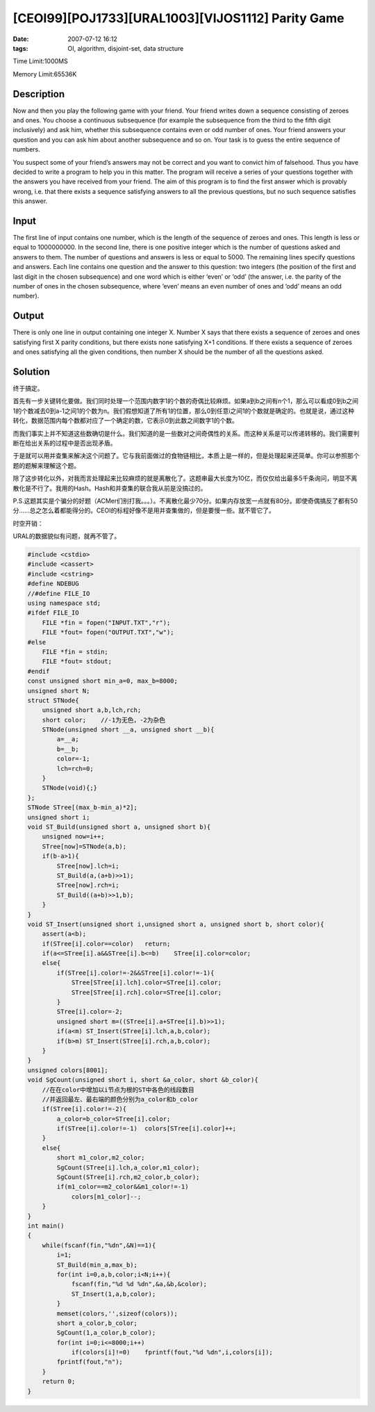 [CEOI99][POJ1733][URAL1003][VIJOS1112] Parity Game
==================================================

:date: 2007-07-12 16:12
:tags: OI, algorithm, disjoint-set, data structure

Time Limit:1000MS

Memory Limit:65536K

Description
-----------

Now and then you play the following game with your friend. Your friend writes down a sequence consisting of zeroes and ones. You choose a continuous subsequence (for example the subsequence from the third to the fifth digit inclusively) and ask him, whether this subsequence contains even or odd number of ones. Your friend answers your question and you can ask him about another subsequence and so on. Your task is to guess the entire sequence of numbers.

You suspect some of your friend’s answers may not be correct and you want to convict him of falsehood. Thus you have decided to write a program to help you in this matter. The program will receive a series of your questions together with the answers you have received from your friend. The aim of this program is to find the first answer which is provably wrong, i.e. that there exists a sequence satisfying answers to all the previous questions, but no such sequence satisfies this answer.

Input
-----

The first line of input contains one number, which is the length of the sequence of zeroes and ones. This length is less or equal to 1000000000. In the second line, there is one positive integer which is the number of questions asked and answers to them. The number of questions and answers is less or equal to 5000. The remaining lines specify questions and answers. Each line contains one question and the answer to this question: two integers (the position of the first and last digit in the chosen subsequence) and one word which is either ‘even’ or ‘odd’ (the answer, i.e. the parity of the number of ones in the chosen subsequence, where ‘even’ means an even number of ones and ‘odd’ means an odd number).

Output
------

There is only one line in output containing one integer X. Number X says that there exists a sequence of zeroes and ones satisfying first X parity conditions, but there exists none satisfying X+1 conditions. If there exists a sequence of zeroes and ones satisfying all the given conditions, then number X should be the number of all the questions asked.

Solution
--------

终于搞定。

首先有一步关键转化要做。我们同时处理一个范围内数字1的个数的奇偶比较麻烦。如果a到b之间有n个1，那么可以看成0到b之间1的个数减去0到a-1之间1的个数为n。我们假想知道了所有1的位置，那么0到任意i之间1的个数就是确定的。也就是说，通过这种转化，数据范围内每个数都对应了一个确定的数，它表示0到此数之间数字1的个数。

而我们事实上并不知道这些数确切是什么。我们知道的是一些数对之间奇偶性的关系。而这种关系是可以传递转移的。我们需要判断在给出关系的过程中是否出现矛盾。

于是就可以用并查集来解决这个问题了。它与我前面做过的食物链相比，本质上是一样的，但是处理起来还简单。你可以参照那个题的题解来理解这个题。

除了这步转化以外，对我而言处理起来比较麻烦的就是离散化了。这题串最大长度为10亿，而仅仅给出最多5千条询问，明显不离散化是不行了。我用的Hash。Hash和并查集的联合我从前是没搞过的。

P.S.这题其实是个骗分的好题（ACMer们别打我。。。）。不离散化最少70分。如果内存放宽一点就有80分。即使奇偶搞反了都有50分……总之怎么着都能得分的。CEOI的标程好像不是用并查集做的，但是要慢一些。就不管它了。

时空开销：

URAL的数据貌似有问题，就再不管了。

|image0|

|image1|

.. code:: cpp

    #include <cstdio>
    #include <cassert>
    #include <cstring>
    #define NDEBUG
    //#define FILE_IO
    using namespace std;
    #ifdef FILE_IO
        FILE *fin = fopen("INPUT.TXT","r");
        FILE *fout= fopen("OUTPUT.TXT","w");
    #else
        FILE *fin = stdin;
        FILE *fout= stdout;
    #endif
    const unsigned short min_a=0, max_b=8000;
    unsigned short N;
    struct STNode{
        unsigned short a,b,lch,rch;
        short color;    //-1为无色，-2为杂色 
        STNode(unsigned short __a, unsigned short __b){
            a=__a;
            b=__b;
            color=-1;
            lch=rch=0;
        }
        STNode(void){;}
    };
    STNode STree[(max_b-min_a)*2];
    unsigned short i;
    void ST_Build(unsigned short a, unsigned short b){
        unsigned now=i++;
        STree[now]=STNode(a,b);
        if(b-a>1){
            STree[now].lch=i;
            ST_Build(a,(a+b)>>1);
            STree[now].rch=i;
            ST_Build((a+b)>>1,b);
        }
    }
    void ST_Insert(unsigned short i,unsigned short a, unsigned short b, short color){
        assert(a<b);
        if(STree[i].color==color)   return;
        if(a<=STree[i].a&&STree[i].b<=b)    STree[i].color=color;
        else{
            if(STree[i].color!=-2&&STree[i].color!=-1){
                STree[STree[i].lch].color=STree[i].color;
                STree[STree[i].rch].color=STree[i].color;
            }
            STree[i].color=-2;
            unsigned short m=((STree[i].a+STree[i].b)>>1);
            if(a<m) ST_Insert(STree[i].lch,a,b,color);
            if(b>m) ST_Insert(STree[i].rch,a,b,color);
        }
    }
    unsigned colors[8001];
    void SgCount(unsigned short i, short &a_color, short &b_color){
        //在在color中增加以i节点为根的ST中各色的线段数目
        //并返回最左、最右端的颜色分别为a_color和b_color
        if(STree[i].color!=-2){
            a_color=b_color=STree[i].color;
            if(STree[i].color!=-1)  colors[STree[i].color]++;
        }
        else{
            short m1_color,m2_color;
            SgCount(STree[i].lch,a_color,m1_color);
            SgCount(STree[i].rch,m2_color,b_color);
            if(m1_color==m2_color&&m1_color!=-1)
                colors[m1_color]--;
        }
    }
    int main()
    {
        while(fscanf(fin,"%dn",&N)==1){
            i=1;
            ST_Build(min_a,max_b);
            for(int i=0,a,b,color;i<N;i++){
                fscanf(fin,"%d %d %dn",&a,&b,&color);
                ST_Insert(1,a,b,color);
            }
            memset(colors,'',sizeof(colors));
            short a_color,b_color;
            SgCount(1,a_color,b_color);
            for(int i=0;i<=8000;i++)
                if(colors[i]!=0)    fprintf(fout,"%d %dn",i,colors[i]);
            fprintf(fout,"n");
        }
        return 0;
    }

.. |image0| image:: /images/2007-07-12-parity-game-poj.png
.. |image1| image:: /images/2007-07-12-parity-game-vijos.png
